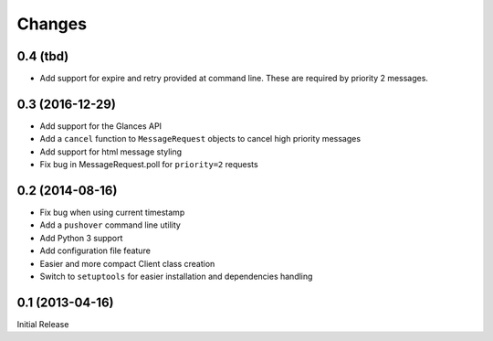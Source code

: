 Changes
-------

0.4 (tbd)
~~~~~~~~~~~~~~~~

* Add support for expire and retry provided at command line.  These are
  required by priority 2 messages.

0.3 (2016-12-29)
~~~~~~~~~~~~~~~~

* Add support for the Glances API
* Add a ``cancel`` function to ``MessageRequest`` objects to cancel high
  priority messages
* Add support for html message styling
* Fix bug in MessageRequest.poll for ``priority=2`` requests

0.2 (2014-08-16)
~~~~~~~~~~~~~~~~

* Fix bug when using current timestamp
* Add a ``pushover`` command line utility
* Add Python 3 support
* Add configuration file feature
* Easier and more compact Client class creation
* Switch to ``setuptools`` for easier installation and dependencies handling

0.1 (2013-04-16)
~~~~~~~~~~~~~~~~

Initial Release
